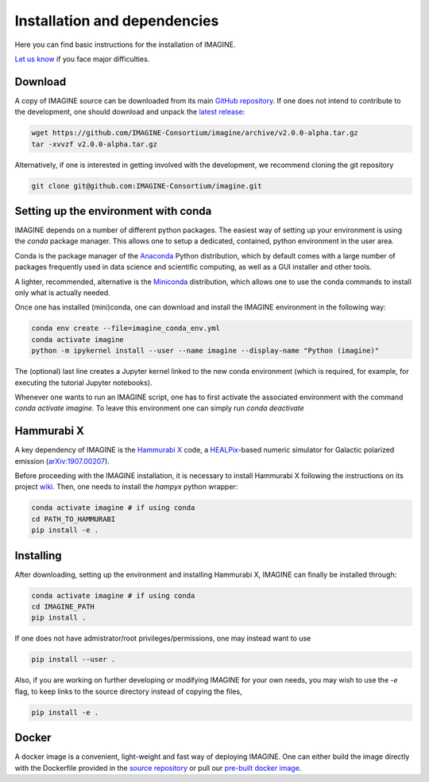 *****************************
Installation and dependencies
*****************************

Here you can find basic instructions for the installation of IMAGINE.

`Let us know <https://github.com/IMAGINE-Consortium/imagine/issues/new>`_
if you face major difficulties.

Download
--------

A copy of IMAGINE source can be downloaded from its main
`GitHub repository <https://github.com/IMAGINE-Consortium/imagine/>`_.
If one does not intend to contribute to the development, one should download
and unpack the
`latest release <https://github.com/IMAGINE-Consortium/imagine/releases/latest>`_:

.. code-block:: console

    wget https://github.com/IMAGINE-Consortium/imagine/archive/v2.0.0-alpha.tar.gz
    tar -xvvzf v2.0.0-alpha.tar.gz


Alternatively, if one is interested in getting involved with the development,
we recommend cloning the git repository

.. code-block:: console

    git clone git@github.com:IMAGINE-Consortium/imagine.git



Setting up the environment with conda
-------------------------------------

IMAGINE depends on a number of different python packages. The easiest way of
setting up your environment is using the *conda* package manager. This allows
one to setup a dedicated, contained, python environment in the user area.

Conda is the package manager of the `Anaconda <https://www.anaconda.com/>`_
Python distribution, which by default comes with a large number of packages frequently used in data science and scientific computing, as well as a GUI
installer and other tools.

A lighter, recommended, alternative is the
`Miniconda <https://docs.conda.io/en/latest/miniconda.html>`_ distribution,
which allows one to use the conda commands to install only what is actually
needed.

Once one has installed (mini)conda, one can download and install the IMAGINE
environment in the following way:

.. code-block:: console

    conda env create --file=imagine_conda_env.yml
    conda activate imagine
    python -m ipykernel install --user --name imagine --display-name "Python (imagine)"

The (optional) last line creates a Jupyter kernel linked to the new conda
environment (which is required, for example, for executing the tutorial
Jupyter notebooks).

Whenever one wants to run an IMAGINE script, one has to first activate the
associated environment with the command `conda activate imagine`.
To leave this environment one can simply run `conda deactivate`


Hammurabi X
-----------

A key dependency of IMAGINE is the
`Hammurabi X <https://github.com/hammurabi-dev/hammurabiX>`_ code,
a `HEALPix <https://healpix.jpl.nasa.gov/>`_-based
numeric simulator for Galactic polarized emission
(`arXiv:1907.00207 <https://arxiv.org/abs/1907.00207>`_).

Before proceeding with the IMAGINE installation, it is necessary to install
Hammurabi X following the instructions on its project
`wiki <https://github.com/hammurabi-dev/hammurabiX/wiki>`_.
Then, one needs to install the `hampyx` python wrapper:

.. code-block:: console

    conda activate imagine # if using conda
    cd PATH_TO_HAMMURABI
    pip install -e .


Installing
----------

After downloading, setting up the environment and installing Hammurabi X,
IMAGINE can finally be installed through:

.. code-block:: console

    conda activate imagine # if using conda
    cd IMAGINE_PATH
    pip install .

If one does not have admistrator/root privileges/permissions, one may instead
want to use

.. code-block:: console

    pip install --user .

Also, if you are working on further developing or modifying IMAGINE for your own needs, you may wish to use the `-e` flag, to keep links to the source directory instead of copying the files,

.. code-block:: console

    pip install -e .


Docker
------

A docker image is a convenient, light-weight and fast way of deploying IMAGINE.
One can either build the image directly with the Dockerfile provided in the
`source repository <https://github.com/IMAGINE-Consortium/imagine/tree/master/docker>`_ or pull our
`pre-built docker image <still_unavailable>`_.
